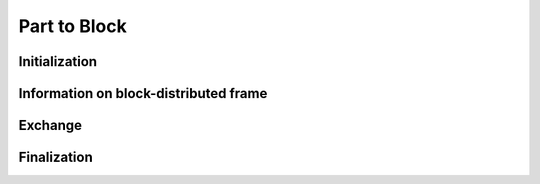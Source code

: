 .. _ptb:

Part to Block
=============


Initialization
""""""""""""""

.. doxygenfunction:: PDM_part_to_block_create

.. doxygenfunction:: PDM_part_to_block_create_from_distrib

.. doxygenfunction:: PDM_part_to_block_geom_create


Information on block-distributed frame
""""""""""""""""""""""""""""""""""""""

.. doxygenfunction:: PDM_part_to_block_n_elt_block_get

.. doxygenfunction:: PDM_part_to_block_block_gnum_get

.. doxygenfunction:: PDM_part_to_block_block_gnum_count_get

.. doxygenfunction:: PDM_part_to_block_distrib_index_get


Exchange
""""""""

.. doxygenfunction:: PDM_part_to_block_exch

.. doxygenfunction:: PDM_part_to_block_reverse_exch

.. doxygenfunction:: PDM_part_to_block_iexch

.. doxygenfunction:: PDM_part_to_block_iexch_wait

.. doxygenfunction:: PDM_part_to_block_reverse_iexch

.. doxygenfunction:: PDM_part_to_block_reverse_iexch_wait


Finalization
""""""""""""

.. doxygenfunction:: PDM_part_to_block_free
